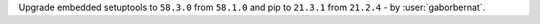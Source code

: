 Upgrade embedded setuptools to ``58.3.0`` from ``58.1.0`` and pip to ``21.3.1`` from ``21.2.4`` - by
:user:`gaborbernat`.
